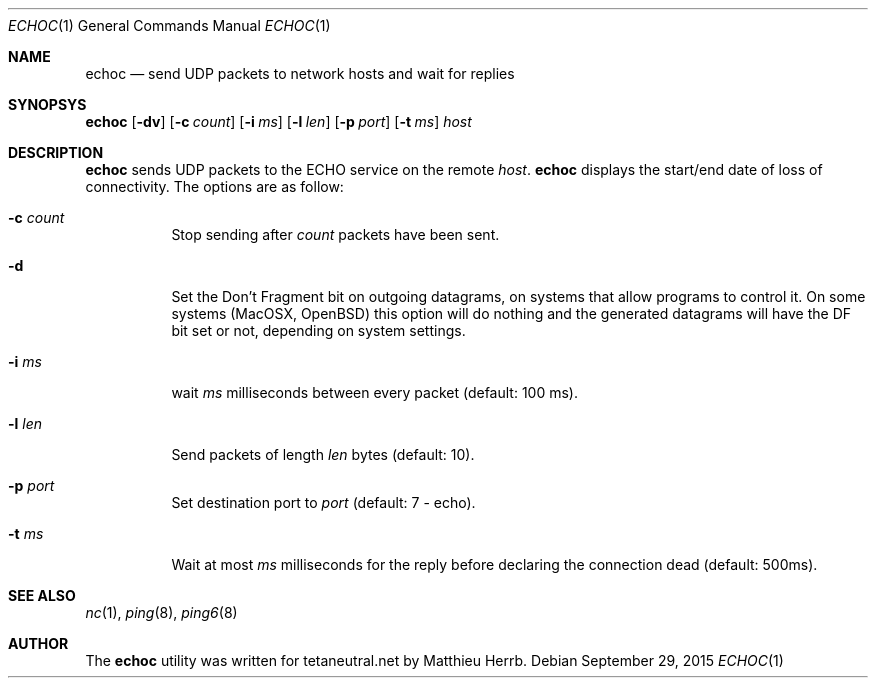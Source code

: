 .Dd $Mdocdate: September 29 2015 $
.Dt ECHOC 1
.Os
.Sh NAME
.Nm echoc
.Nd send UDP packets to network hosts and wait for replies
.Sh SYNOPSYS
.Nm echoc
.Bk -words
.Op Fl dv
.Op Fl c Ar count
.Op Fl i Ar ms
.Op Fl l Ar len
.Op Fl p Ar port
.Op Fl t Ar ms
.Ar host
.Ek
.Sh DESCRIPTION
.Nm
sends UDP packets to the 
.Dv ECHO
service on the remote 
.Ar host .
.Nm 
displays the start/end date of loss of connectivity.
The options are as follow:
.Bl -tag -width Ds
.It Fl c Ar count
Stop sending after
.Ar count
packets have been sent.
.It Fl d
Set the 
.Dv Don't Fragment
bit on outgoing datagrams, on systems that allow programs to control it.
On some systems (MacOSX, OpenBSD) this option will do nothing and the
generated datagrams will have the DF bit set or not, depending on
system settings.
.It Fl i Ar ms
wait
.Ar ms
milliseconds between every packet (default: 100 ms).
.It Fl l Ar len
Send packets of length
.Ar len
bytes (default: 10).
.It Fl p Ar port
Set destination port to 
.Ar port
(default: 7 - echo).
.It Fl t Ar ms
Wait at most
.Ar ms
milliseconds for the reply before declaring the connection dead
(default: 500ms).
.El
.Sh SEE ALSO
.Xr nc 1 ,
.Xr ping 8 ,
.Xr ping6 8
.Sh AUTHOR
The
.Nm
utility was written for tetaneutral.net by Matthieu Herrb.

